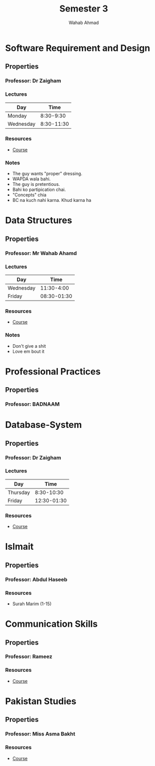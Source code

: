 #+TITLE: Semester 3
#+AUTHOR: Wahab Ahmad
* Software Requirement and Design
** Properties
*** Professor: Dr Zaigham
*** Lectures
| Day       |       Time |
|-----------+------------|
| Monday    |  8:30-9:30 |
| Wednesday | 8:30-11:30 |
*** Resources
- [[./Software-Requirement-and-Design/Course.org][Course]]
*** Notes
- The guy wants "proper" dressing.
- WAPDA wala bahi.
- The guy is pretentious.
- Bahi ko partipication chai.
- "Concepts" chia
- BC na kuch nahi karna. Khud karna ha
* Data Structures
** Properties
*** Professor: Mr Wahab Ahamd
*** Lectures
| Day       |        Time |
|-----------+-------------|
| Wednesday |  11:30-4:00 |
| Friday    | 08:30-01:30 |
*** Resources
- [[./Data-Structure-and-Algorithm/Course.org][Course]]
*** Notes
- Don't give a shit
- Love em bout it
* Professional Practices
** Properties
*** Professor: BADNAAM
* Database-System
** Properties
*** Professor: Dr Zaigham
*** Lectures
| Day      |        Time |
|----------+-------------|
| Thursday |  8:30-10:30 |
| Friday   | 12:30-01:30 |
*** Resources
- [[./Database-System/Course.org][Course]]
* Islmait
** Properties
*** Professor: Abdul Haseeb
*** Resources
- Surah Marim (1-15)
* Communication Skills
** Properties
*** Professor: Rameez
*** Resources
- [[./Communication_Skills/Course.org][Course]]
* Pakistan Studies
** Properties
*** Professor: Miss Asma Bakht
*** Resources
- [[./Pakistan_Studies/Course.org][Course]]
